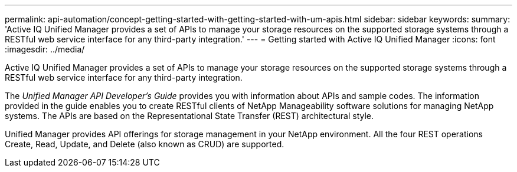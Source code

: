 ---
permalink: api-automation/concept-getting-started-with-getting-started-with-um-apis.html
sidebar: sidebar
keywords: 
summary: 'Active IQ Unified Manager provides a set of APIs to manage your storage resources on the supported storage systems through a RESTful web service interface for any third-party integration.'
---
= Getting started with Active IQ Unified Manager
:icons: font
:imagesdir: ../media/

[.lead]
Active IQ Unified Manager provides a set of APIs to manage your storage resources on the supported storage systems through a RESTful web service interface for any third-party integration.

The _Unified Manager API Developer's Guide_ provides you with information about APIs and sample codes. The information provided in the guide enables you to create RESTful clients of NetApp Manageability software solutions for managing NetApp systems. The APIs are based on the Representational State Transfer (REST) architectural style.

Unified Manager provides API offerings for storage management in your NetApp environment. All the four REST operations Create, Read, Update, and Delete (also known as CRUD) are supported.

